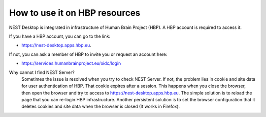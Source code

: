 How to use it on HBP resources
==============================


NEST Desktop is integrated in infrastructure of Human Brain Project (HBP).
A HBP account is required to access it.

If you have a HBP account, you can go to the link:

* https://nest-desktop.apps.hbp.eu.

If not, you can ask a member of HBP to invite you or request an account here:

* https://services.humanbrainproject.eu/oidc/login


Why cannot I find NEST Server?
  Sometimes the issue is resolved when you try to check NEST Server.
  If not, the problem lies in cookie and site data for user authentication of HBP.
  That cookie expires after a session. This happens when you close the browser, then open the browser and try to access to https://nest-desktop.apps.hbp.eu.
  The simple solution is to reload the page that you can re-login HBP infrastructure.
  Another persistent solution is to set the browser configuration that it deletes cookies and site data when the browser is closed (It works in Firefox).
